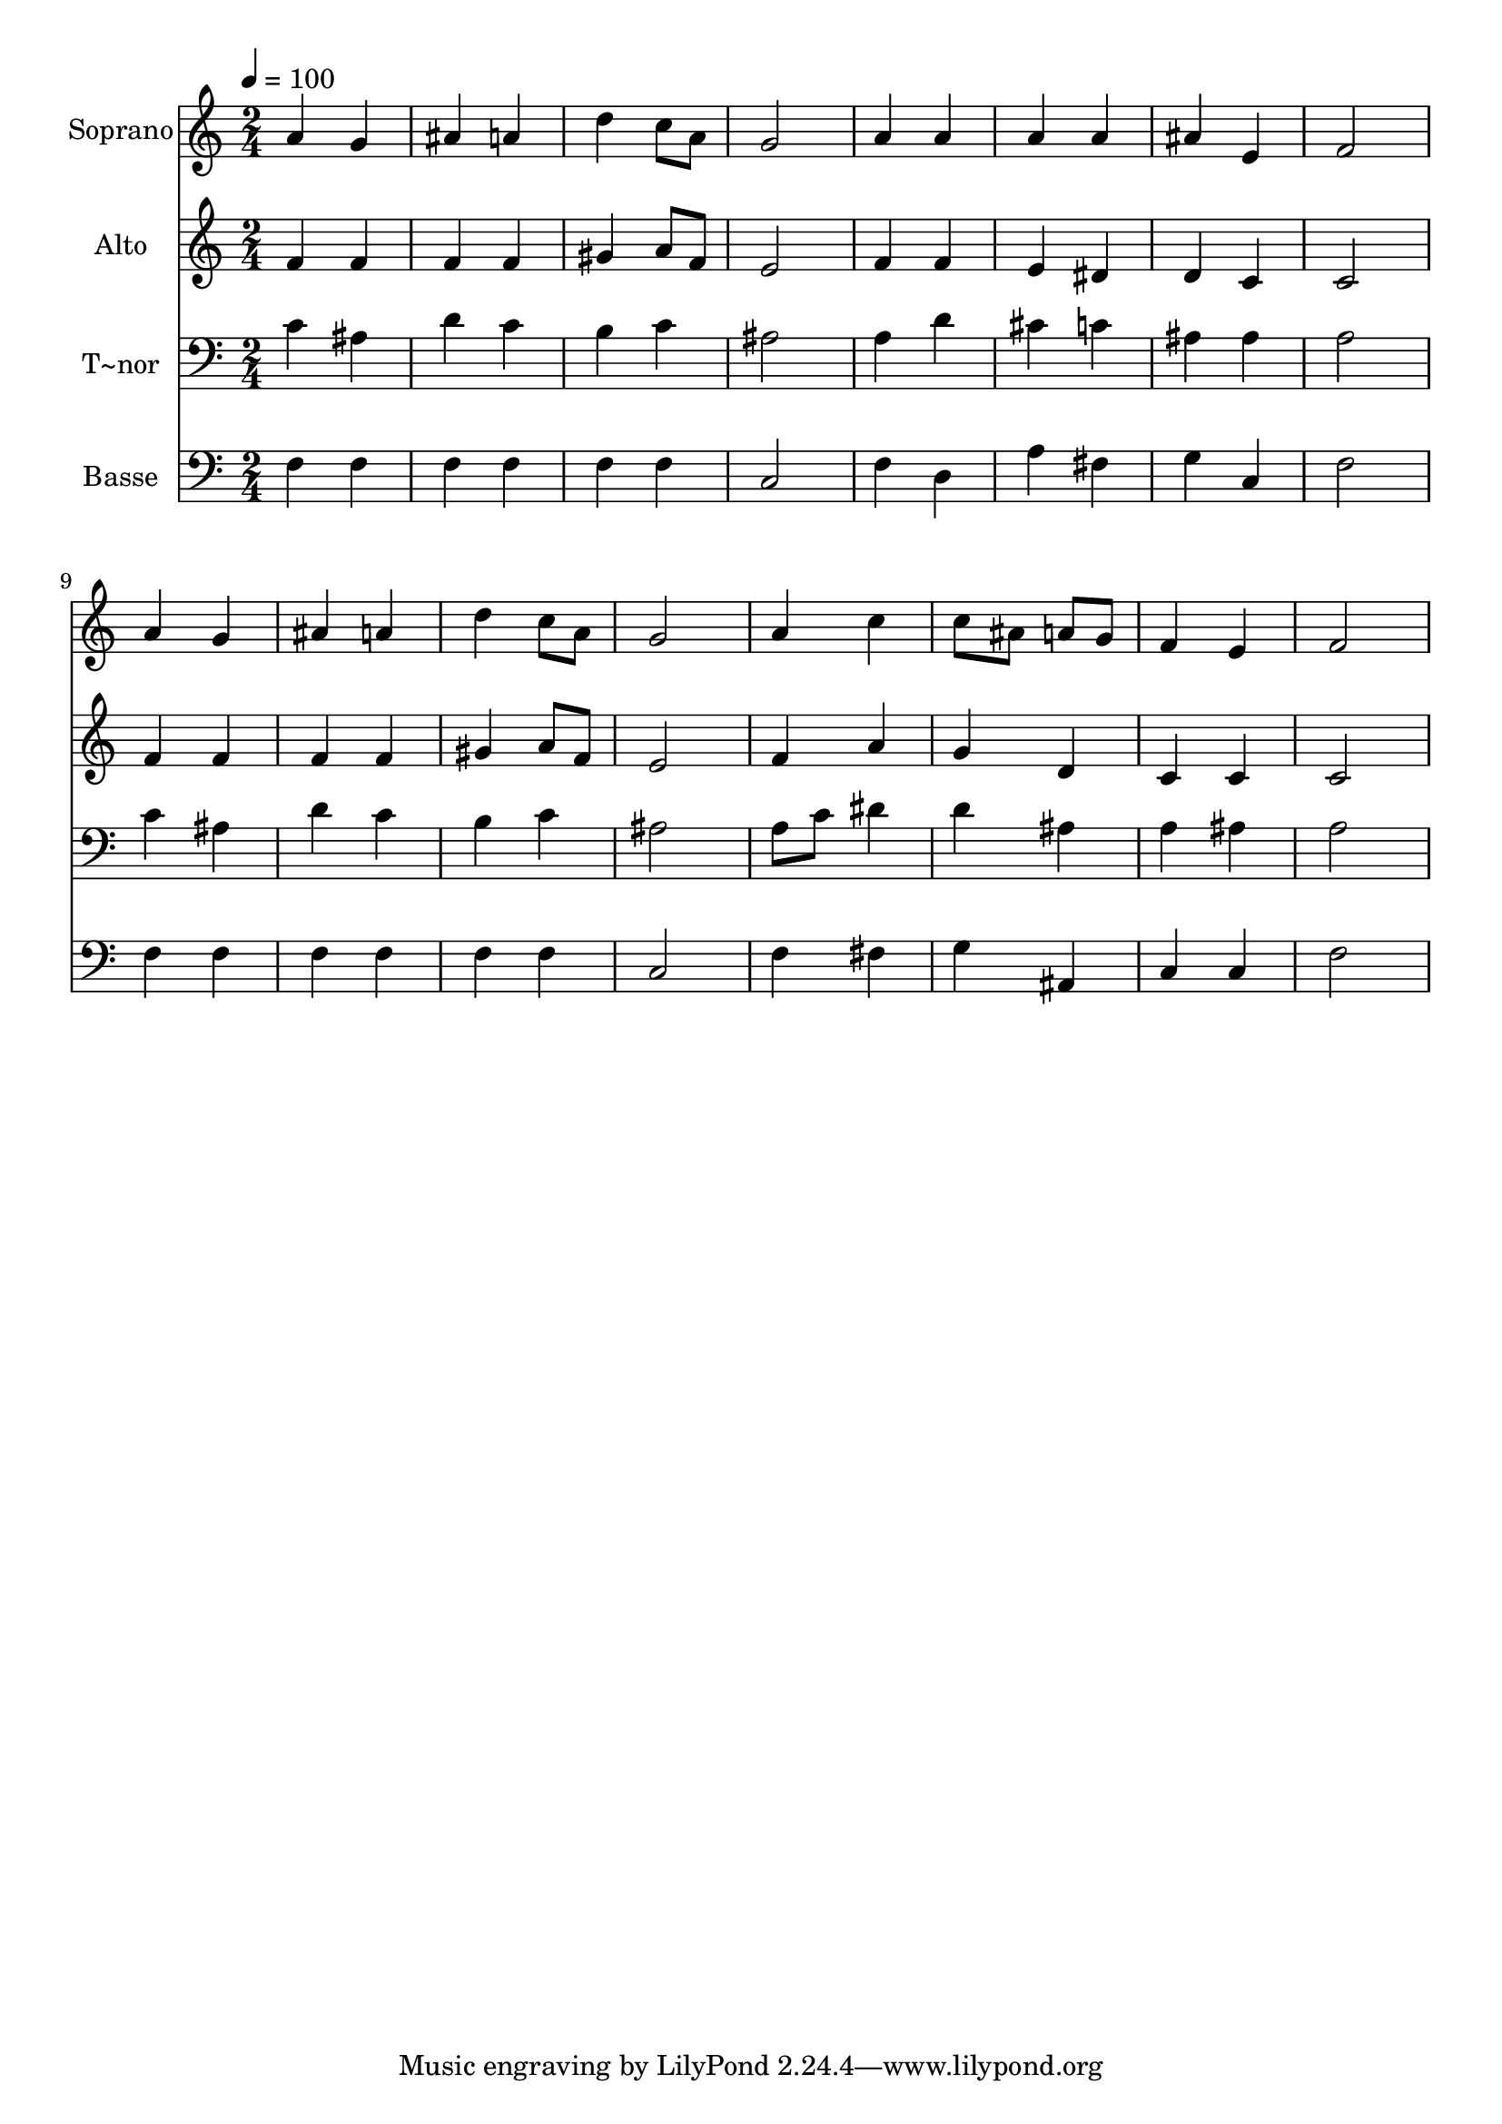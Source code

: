 % Lily was here -- automatically converted by /usr/bin/midi2ly from 318.mid
\version "2.14.0"

\layout {
  \context {
    \Voice
    \remove "Note_heads_engraver"
    \consists "Completion_heads_engraver"
    \remove "Rest_engraver"
    \consists "Completion_rest_engraver"
  }
}

trackAchannelA = {
  
  \time 2/4 
  
  \tempo 4 = 100 
  
}

trackA = <<
  \context Voice = voiceA \trackAchannelA
>>


trackBchannelA = {
  
  \set Staff.instrumentName = "Soprano"
  
}

trackBchannelB = \relative c {
  a''4 g 
  | % 2
  ais a 
  | % 3
  d c8 a 
  | % 4
  g2 
  | % 5
  a4 a 
  | % 6
  a a 
  | % 7
  ais e 
  | % 8
  f2 
  | % 9
  a4 g 
  | % 10
  ais a 
  | % 11
  d c8 a 
  | % 12
  g2 
  | % 13
  a4 c 
  | % 14
  c8 ais a g 
  | % 15
  f4 e 
  | % 16
  f2 
  | % 17
  
}

trackB = <<
  \context Voice = voiceA \trackBchannelA
  \context Voice = voiceB \trackBchannelB
>>


trackCchannelA = {
  
  \set Staff.instrumentName = "Alto"
  
}

trackCchannelC = \relative c {
  f'4 f 
  | % 2
  f f 
  | % 3
  gis a8 f 
  | % 4
  e2 
  | % 5
  f4 f 
  | % 6
  e dis 
  | % 7
  d c 
  | % 8
  c2 
  | % 9
  f4 f 
  | % 10
  f f 
  | % 11
  gis a8 f 
  | % 12
  e2 
  | % 13
  f4 a 
  | % 14
  g d 
  | % 15
  c c 
  | % 16
  c2 
  | % 17
  
}

trackC = <<
  \context Voice = voiceA \trackCchannelA
  \context Voice = voiceB \trackCchannelC
>>


trackDchannelA = {
  
  \set Staff.instrumentName = "T~nor"
  
}

trackDchannelC = \relative c {
  c'4 ais 
  | % 2
  d c 
  | % 3
  b c 
  | % 4
  ais2 
  | % 5
  a4 d 
  | % 6
  cis c 
  | % 7
  ais ais 
  | % 8
  a2 
  | % 9
  c4 ais 
  | % 10
  d c 
  | % 11
  b c 
  | % 12
  ais2 
  | % 13
  a8 c dis4 
  | % 14
  d ais 
  | % 15
  a ais 
  | % 16
  a2 
  | % 17
  
}

trackD = <<

  \clef bass
  
  \context Voice = voiceA \trackDchannelA
  \context Voice = voiceB \trackDchannelC
>>


trackEchannelA = {
  
  \set Staff.instrumentName = "Basse"
  
}

trackEchannelC = \relative c {
  f4 f 
  | % 2
  f f 
  | % 3
  f f 
  | % 4
  c2 
  | % 5
  f4 d 
  | % 6
  a' fis 
  | % 7
  g c, 
  | % 8
  f2 
  | % 9
  f4 f 
  | % 10
  f f 
  | % 11
  f f 
  | % 12
  c2 
  | % 13
  f4 fis 
  | % 14
  g ais, 
  | % 15
  c c 
  | % 16
  f2 
  | % 17
  
}

trackE = <<

  \clef bass
  
  \context Voice = voiceA \trackEchannelA
  \context Voice = voiceB \trackEchannelC
>>


\score {
  <<
    \context Staff=trackB \trackA
    \context Staff=trackB \trackB
    \context Staff=trackC \trackA
    \context Staff=trackC \trackC
    \context Staff=trackD \trackA
    \context Staff=trackD \trackD
    \context Staff=trackE \trackA
    \context Staff=trackE \trackE
  >>
  \layout {}
  \midi {}
}

